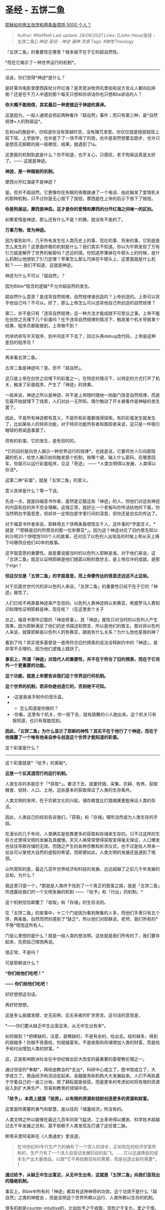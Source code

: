 * 圣经 - 五饼二鱼
  :PROPERTIES:
  :CUSTOM_ID: 圣经---五饼二鱼
  :END:

[[https://www.zhihu.com/question/46891387/answer/796551579][耶稣如何用五张饼和两条鱼喂饱
5000 个人？]]

#+BEGIN_QUOTE
  Author: #NellNell Last update: /28/08/2021/ Links: [[John Hexa/圣经 -
  五饼二鱼]] [[神迹]] [[圣经 - 神迹]] [[通神]] [[灵感]] Tags:
  #神学Theology
#+END_QUOTE

「五饼二鱼」的重要性在哪里？根本就不在于它的超自然性。

*而在它揭示了一种世界运行的机制*。

--------------

话说，你们觉得*神迹*是什么？

是好莱坞电影里摩西挥杖分开红海？是灵恩派牧师叽里呱啦说方言众人都向后摔倒？还是在千万人中遇到那个每天只想和你讲话你也只想和ta讲话的人？

*你大概不能相信，其实最后一种更接近于神迹的真谛。*

这是因为，一般人通常会把前两种看作「超自然」事件；而只有第三种，是*自然规律+人的狗屎运*。

在和ta的邂逅中，你知道你没有穿越时空，没有赌咒发誓。你仅仅就是按部就班上班下班、上学放学，也许是下了一场不得了的雨，也许是突然想要去跑步，也许只是想百无聊赖的摇一摇微信，结果，就遇到了ta。

这里面的机制到底是什么？你不知道，也不关心，只感叹，老子狗屎运真是太好了。------
这就是神迹。

*神迹，是一种隐秘的机制。*

摩西分开红海是不是神迹？

是。但并不超自然。它更像你在失眠的夜晚拨通了一个电话、由此触发了爱情机关的那种机制。只不过你是无心按下了按钮，摩西是在上帝的启示下按下了按钮。

*你是狗屎运，摩西是神启。这才是你的爱情和摩西的分开红海之间唯一的区别。*

如果爱情是神迹，那么还有什么不是？的确，就没有不是的了。

*万事万物，皆为神迹。*

因为事到如今，几乎所有发生在人类历史上的事、现在的事、将来的事，它到底是怎么发生的？这里面终极的机制是什么？我们其实不知道。你以为牛顿发现了万有引力就是解开了世界的秘密吗？还远的很。你知道苹果掉在牛顿头上的时候，是什么机制让他想到了引力定理？苹果怎么那么巧掉在牛顿头上，这里面就是什么机制？------
我们不知道，这就是神迹。

神迹为什么不可以「超自然」？

因为Bible*隐含的逻辑*不允许超自然的发生。

超自然什么意思？是违背自然规律。自然规律谁创造的？上帝创造的。上帝可以背乎他自己吗？不可以。好了，那么上帝怎么可以违背他自己所创造的自然规律？

第二，并不是只有「违背自然规律」这一种方法才能成就不可思议之事。上帝不能在创世之先埋下几个彩蛋吗？在不违背自然规律的情况下，触发某个机关导致某个结果，程序员都能做到，上帝做不到？

吭哧吭哧写半天程序，到中间走不下去了，回过头再debug改代码，上帝是这种差劲的程序员？

--------------

再来看五饼二鱼。

五饼二鱼是神迹吗？是。但不「超自然」。

这只是上帝在创世之初埋下的彩蛋之一。在特定的情况下，以特定的方式打开了机关，触发了彩蛋程序，产生了「神迹」的效果。

一般来说，神迹之所以是神迹，并不是上帝随时随地一拍脑门改变自然规律，而是在最开始就埋下了线索，人们对此一无所知，偶尔触动了开关被看作是神秘的发生罢了。

因此，不是所有神迹都有意义，不是所有彩蛋都值得探索。有的彩蛋发生就发生了，比如某些人的特异功能，对于特异功能所有者和围观者来说，这只是一件吸引眼球的奇闻逸事罢了。

但有的彩蛋，它的发生，是有目的的。

*它的目的是向世人揭示一种世界运行的规律*。也就是说，它要将世人引向那隐藏的机关，给世人展示如何触发那个机制，按哪个键，输入什么密码，在哪里回车，你就可以运行彩蛋程序，见证「奇迹」
------ *人类文明得以发展，人类得以存活*。

这第二种“彩蛋”，就是「五饼二鱼」的意义。

意义具体是什么？等一下说。

先说一点，就是四福音书作者，虽然是记载这些「神迹」的人，但他们对这些神迹的内容和目的并不完全理解。这很正常，就好比一个老板叫你传话给他的下属，你当然明白字面意思，但却并一定明白那字里行间的深意，但你还是忠实的传达了。

对于福音书作者来说，耶稣用五个饼两条鱼喂饱五千人，这件事的*字面含义，*就是「*耶稣是旧约所预言的那一位弥赛亚*」。因为这个神迹对应了旧约里先知以利沙用20个饼喂饱100个人的故事，还对应了以色列人出埃及的时候上帝从天上降下吗哪供应他们40年的故事。

这字面意思的重要性，就是要说服当时的以色列人耶稣是谁。对于他们来说，这「五饼二鱼」就足以证明耶稣是他们翘首以盼的救世主，是上帝应许的成就，是那个sign！

*但这仅仅是「五饼二鱼」的字面意思，而上帝要传达的信息还远远不止这些。*

对于后面世世代代的非以色列人来说，「五饼二鱼」的重要性已经不在于它的「神迹」属性了。

人们已经不再靠着神迹来产生信仰。以色列人靠神迹辨认弥赛亚，希腊罗马人靠知识和理性证明耶稣是神，现在呢？（在这里卖个关子

总之，福音书里所记载的「神迹奇事」，其「神迹」属性只对当时的以色列人产生效果。因为耶稣满足了他们的史书描述和预言，所以是他们的救主。那对非以色列人来说，就算耶稣是以色列人的弥赛亚，跟我有什么关系？为什么他也是我的神？

看到了吗？其实很多基督徒一直用符合旧约预表的说法诠释新约中的「神迹」，是非常不合理的。因为他们逻辑上跳跃了。

*事实上，所谓「神迹」对现代人的重要性，并不在于符合了旧约预表，而在于它另外一个更重要的功能。*

*这个功能，就是上帝要告诉我们这个世界运行的机制。*

*这个世界的机制，若非你是创造它的，否则绝不可知。*

-  -这是我亲手制作的音乐盒。
-  

   -  怎么知道是你做的？

-  -你看，这里有个机关，你一按下去，就有跳舞的小人跑出来。这个机关只有我知道，也只有我能找到。

*因此，「五饼二鱼」为什么显示了耶稣的神性？其实不在于他行了个神迹，而在于他揭露了一个唯有他亲自参与创造这个世界才能知道的彩蛋。*

这个彩蛋是什么？

--------------

这个彩蛋就是*「给予」的奥秘*。

*这是一个反其道而行的运行机制。*

人类生存的本能在于「*获取*」。要活下去，就要狩猎、采集、农耕、牧养。获取粮食、钱财、人口、土地，这些基本的获取保证了人类的生存条件。

人类文明的发祥，在于农耕文化的兴起，储存粮食比打猎摘果更能保证人类的存活。

因此，人类自己的经验告诉我们，「获取」和「存储」理所当然成为人类生存的手段。

在漫长的几千年间，人类确实是依靠更多的获取和存储来生存的。只不过这样的生存方式使得文明的发展及其缓慢。天灾人祸常常使得获取变得毫无保证，人口爆发也往往导致存储的无效。而随之产生的各种宗教和祈求仪式，也不过是给人带来一丝丝可以掌控大自然的虚假的希望。但即便如此，人类文明的发展还是遇到了瓶颈。

众所周知的是，最近几百年世界经济和科技的发展，远远超越了之前几千年发展的总和。为什么？

我这里只提一个，*那就是人类终于找到了一个真正的致富之路，就是「五饼二鱼」所透露给我们的一个文明发展的机制
------ 「给予」和「付出」的机制。*

这个机制恰恰颠覆了「收取」和「存储」的生存法则。

在「五饼二鱼」的故事中，十二个门徒因为看到聚集的人多，而他们手里只有五个饼，两条鱼，自然而然的感到了*缺乏*。所以他们对耶稣说，老师，我们所有的*不够*喂饱这所有人。

门徒心里想的是什么？就是一般人类的想法啊。这些就是我们所有的了，我们要存起来，先把自己喂饱再说。

很正常，不是吗？

可是耶稣说什么？

*“你们给他们吃吧！”*

*------ 你们给他们吃吧！*

好好想想这句话。

再好好想想。

这是多么振聋发聩、史无前例、后无来者的旷世奇言。这句话的意思是，

*------你们要从缺乏中生出富足来，从无中生出有来*。

如何做到？*把稀缺的，注意，是稀缺的，不是有余的，给出去。给的越多，得到的就越多！你越不吝啬给，你就越富有。不是收取和存储增加人类的财富，而是给予和付出增加人类的财富。*

这，正是影响欧洲社会在中世纪做出巨大改变的最重要的基督教伦理之一。

通过信徒的*奉献*，再经由教会的*支出*，科研中心成立了，图书馆成立了，大学成立了。商品经济和流动走起来，金融服务和机构大大发展起来。人们不再执着于守着自己的一亩三分地，除了耕耘就是收获。而是更多的考虑如何将有限的资源投入到扩大再生产、贸易和教育的领域中去。

*「给予」，本质上就是「投资」，以有限的资源和钱财创造更多的资源和财富。*

这里面所需要的勇气和智慧，是以往的「储蓄经济」所没有的。

人类文明之所以能够在最近几百年间突飞猛进、工业革命得以爆发、科学技术超越过去千年发展之总和，莫不依赖于人类发现及打通了这任督二脉。

斯塔夫里阿诺斯在《人类通史》里说道，

#+BEGIN_QUOTE
  在18世纪80年代生产力的确有了一个惊人的进步，正如现在的经济学家所称的，生产力有了一个进入自驱动发展阶段的起飞。......它以迅速降低的成本生产出大量商品，以致*它不再依赖现有的需要，而是创造出新的需要*。[[ref_1][1]]
#+END_QUOTE

*通过给予，从缺乏中生出富足，从无中生出有，这就是「五饼二鱼」向我们显现出的隐秘机制。*

事实上，Bible中所有的「神迹」都具有这种神奇的功效。这个功效不是什么「超自然」之类的神棍说
，而是显明这个世界所赖以运行、人类所赖以生存的机制。

很多机制是counter-intuitive的，比如给予之于收取，饶恕之于复仇，爱之于恨。但若非如此，人也不可得知这是上帝埋下的彩蛋。

将这些隐藏的机制显明出来，才是Bible记载这些「神迹」的真正神奇之处。

你若读Bible，也切记不要关注所谓「神迹」的超自然性。一定要看过去，看透，这些事迹显明了哪些世界运行的规律。若能看透几条，你这辈子就不再一样。

而看透这些机关的人，又怎能不相信他是神呢？埋下音乐盒里跳舞小人彩蛋的人，只能是制作音乐盒的人了。

[[https://zhihu.com/collection/313814574][圣经和神学1.9 万浏览 · 542
关注收藏夹[[https://pic2.zhimg.com/80/v2-b2918ef3f9c19572ba524ac59316a917_1440w.png]]]]

** 参考
   :PROPERTIES:
   :CUSTOM_ID: 参考
   :END:

1. [\^](https://www.zhihu.com/people/nell/answers?page=20#ref\_1\_0)斯塔夫里阿诺斯：《全球通史》（中文版），北京大学出版社，2005年。
